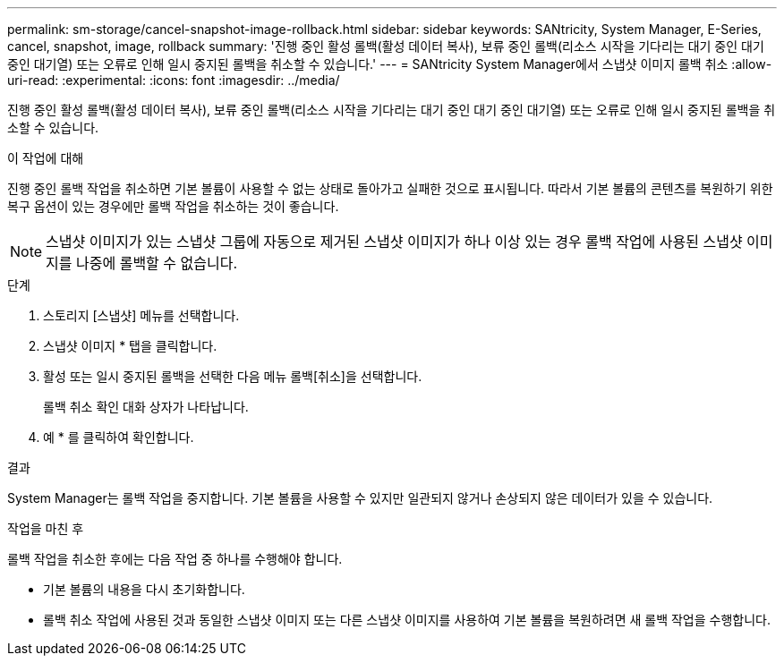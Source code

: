 ---
permalink: sm-storage/cancel-snapshot-image-rollback.html 
sidebar: sidebar 
keywords: SANtricity, System Manager, E-Series, cancel, snapshot, image, rollback 
summary: '진행 중인 활성 롤백(활성 데이터 복사), 보류 중인 롤백(리소스 시작을 기다리는 대기 중인 대기 중인 대기열) 또는 오류로 인해 일시 중지된 롤백을 취소할 수 있습니다.' 
---
= SANtricity System Manager에서 스냅샷 이미지 롤백 취소
:allow-uri-read: 
:experimental: 
:icons: font
:imagesdir: ../media/


[role="lead"]
진행 중인 활성 롤백(활성 데이터 복사), 보류 중인 롤백(리소스 시작을 기다리는 대기 중인 대기 중인 대기열) 또는 오류로 인해 일시 중지된 롤백을 취소할 수 있습니다.

.이 작업에 대해
진행 중인 롤백 작업을 취소하면 기본 볼륨이 사용할 수 없는 상태로 돌아가고 실패한 것으로 표시됩니다. 따라서 기본 볼륨의 콘텐츠를 복원하기 위한 복구 옵션이 있는 경우에만 롤백 작업을 취소하는 것이 좋습니다.

[NOTE]
====
스냅샷 이미지가 있는 스냅샷 그룹에 자동으로 제거된 스냅샷 이미지가 하나 이상 있는 경우 롤백 작업에 사용된 스냅샷 이미지를 나중에 롤백할 수 없습니다.

====
.단계
. 스토리지 [스냅샷] 메뉴를 선택합니다.
. 스냅샷 이미지 * 탭을 클릭합니다.
. 활성 또는 일시 중지된 롤백을 선택한 다음 메뉴 롤백[취소]을 선택합니다.
+
롤백 취소 확인 대화 상자가 나타납니다.

. 예 * 를 클릭하여 확인합니다.


.결과
System Manager는 롤백 작업을 중지합니다. 기본 볼륨을 사용할 수 있지만 일관되지 않거나 손상되지 않은 데이터가 있을 수 있습니다.

.작업을 마친 후
롤백 작업을 취소한 후에는 다음 작업 중 하나를 수행해야 합니다.

* 기본 볼륨의 내용을 다시 초기화합니다.
* 롤백 취소 작업에 사용된 것과 동일한 스냅샷 이미지 또는 다른 스냅샷 이미지를 사용하여 기본 볼륨을 복원하려면 새 롤백 작업을 수행합니다.

